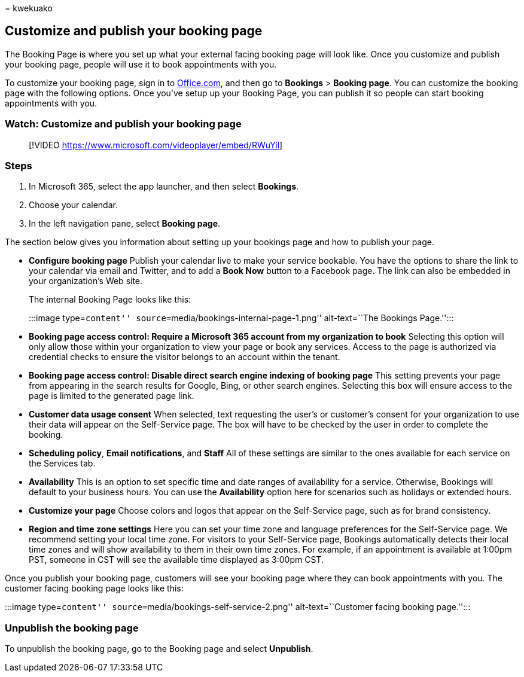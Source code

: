 = 
kwekuako

== Customize and publish your booking page

The Booking Page is where you set up what your external facing booking
page will look like. Once you customize and publish your booking page,
people will use it to book appointments with you.

To customize your booking page, sign in to
https://office.com[Office.com], and then go to *Bookings* > *Booking
page*. You can customize the booking page with the following options.
Once you’ve setup up your Booking Page, you can publish it so people can
start booking appointments with you.

=== Watch: Customize and publish your booking page

____
{empty}[!VIDEO https://www.microsoft.com/videoplayer/embed/RWuYil]
____

=== Steps

[arabic]
. In Microsoft 365, select the app launcher, and then select *Bookings*.
. Choose your calendar.
. In the left navigation pane, select *Booking page*.

The section below gives you information about setting up your bookings
page and how to publish your page.

* *Configure booking page* Publish your calendar live to make your
service bookable. You have the options to share the link to your
calendar via email and Twitter, and to add a *Book Now* button to a
Facebook page. The link can also be embedded in your organization’s Web
site.
+
The internal Booking Page looks like this:
+
:::image type=``content'' source=``media/bookings-internal-page-1.png''
alt-text=``The Bookings Page.'':::
* *Booking page access control: Require a Microsoft 365 account from my
organization to book* Selecting this option will only allow those within
your organization to view your page or book any services. Access to the
page is authorized via credential checks to ensure the visitor belongs
to an account within the tenant.
* *Booking page access control: Disable direct search engine indexing of
booking page* This setting prevents your page from appearing in the
search results for Google, Bing, or other search engines. Selecting this
box will ensure access to the page is limited to the generated page
link.
* *Customer data usage consent* When selected, text requesting the
user’s or customer’s consent for your organization to use their data
will appear on the Self-Service page. The box will have to be checked by
the user in order to complete the booking.
* *Scheduling policy*, *Email notifications*, and *Staff* All of these
settings are similar to the ones available for each service on the
Services tab.
* *Availability* This is an option to set specific time and date ranges
of availability for a service. Otherwise, Bookings will default to your
business hours. You can use the *Availability* option here for scenarios
such as holidays or extended hours.
* *Customize your page* Choose colors and logos that appear on the
Self-Service page, such as for brand consistency.
* *Region and time zone settings* Here you can set your time zone and
language preferences for the Self-Service page. We recommend setting
your local time zone. For visitors to your Self-Service page, Bookings
automatically detects their local time zones and will show availability
to them in their own time zones. For example, if an appointment is
available at 1:00pm PST, someone in CST will see the available time
displayed as 3:00pm CST.

Once you publish your booking page, customers will see your booking page
where they can book appointments with you. The customer facing booking
page looks like this:

:::image type=``content'' source=``media/bookings-self-service-2.png''
alt-text=``Customer facing booking page.'':::

=== Unpublish the booking page

To unpublish the booking page, go to the Booking page and select
*Unpublish*.
